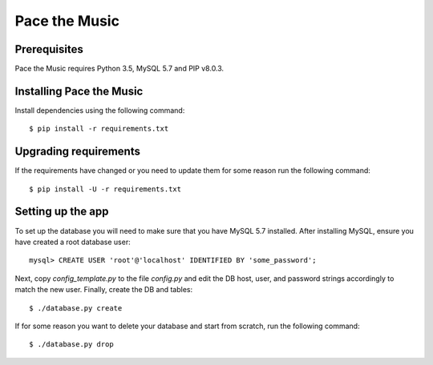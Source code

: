 ==============
Pace the Music
==============

Prerequisites
=============

Pace the Music requires Python 3.5, MySQL 5.7 and PIP v8.0.3.

Installing Pace the Music
=========================

Install dependencies using the following command::

   $ pip install -r requirements.txt

Upgrading requirements
======================

If the requirements have changed or you need to update them for some reason run the following command::

   $ pip install -U -r requirements.txt

Setting up the app
==================

To set up the database you will need to make sure that you have MySQL 5.7 installed.
After installing MySQL, ensure you have created a root database user::

   mysql> CREATE USER 'root'@'localhost' IDENTIFIED BY 'some_password';

Next, copy `config_template.py` to the file `config.py` and edit the DB host, user,
and password strings accordingly to match the new user. Finally, create the DB and tables::

   $ ./database.py create

If for some reason you want to delete your database and start from scratch, run the following command::

   $ ./database.py drop
